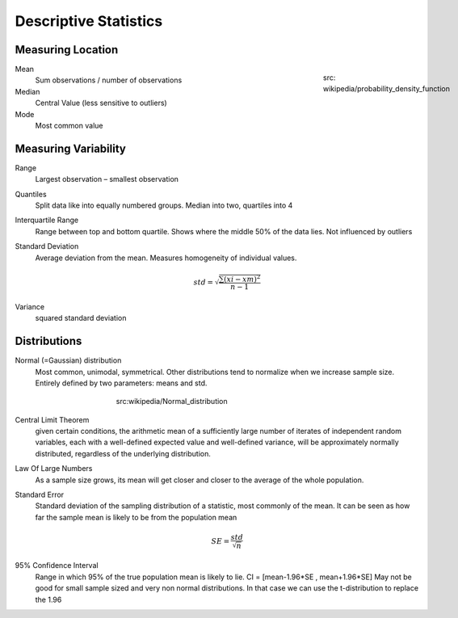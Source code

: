 Descriptive Statistics
======================

Measuring Location
------------------
.. figure:: img/modeMedianMean.png
    :figwidth: 150px
    :align: right

    src: wikipedia/probability_density_function

Mean
    Sum observations / number of observations
Median
    Central Value (less sensitive to outliers)
Mode
    Most common value




Measuring Variability
---------------------
Range
    Largest observation – smallest observation
Quantiles
    Split data like into equally numbered groups. Median into two, quartiles into 4
Interquartile Range
    Range between top and bottom quartile. Shows where the middle 50% of the data lies. Not influenced by outliers
Standard Deviation
    Average deviation from the mean. Measures homogeneity of individual values.

    .. math::
            std = \sqrt{\frac{\sum(xi-xm)^2}{n-1}}

Variance
    squared standard deviation

Distributions
-------------
Normal (=Gaussian) distribution
    Most common, unimodal, symmetrical.
    Other distributions tend to normalize when we increase sample size.
    Entirely defined by two parameters: means and std.

.. figure:: img/normalDistribution.png
    :figwidth: 400px
    :align: center

    src:wikipedia/Normal_distribution

Central Limit Theorem
    given certain conditions, the arithmetic mean of a sufficiently large number of iterates of independent random variables, each with a well-defined expected value and well-defined variance, will be approximately normally distributed, regardless of the underlying distribution.
 
Law Of Large Numbers
    As a sample size grows, its mean will get closer and closer to the average of the whole population.
 
Standard Error
    Standard deviation of the sampling distribution of a statistic, most commonly of the mean. It can be seen as how far the sample mean is likely to be from the population mean

    .. math::
        SE =  \frac{std}{\sqrt{n}}

95% Confidence Interval
    Range in which 95% of the true population mean is likely to lie.
    CI = [mean-1.96*SE , mean+1.96*SE]
    May not be good for small sample sized and very non normal distributions. In that case we can use the t-distribution to replace the 1.96
